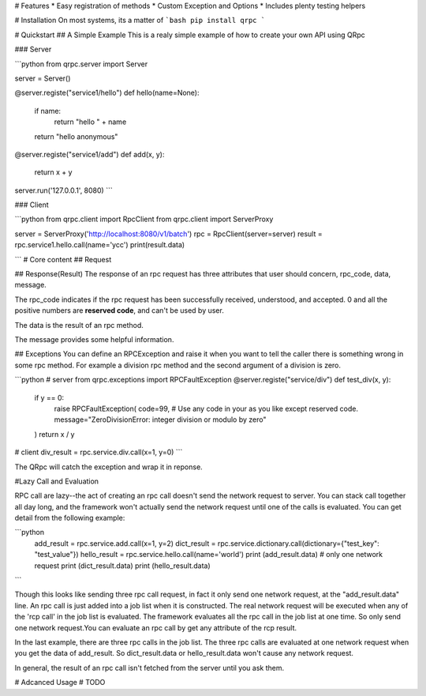 # Features
* Easy registration of methods
* Custom Exception and Options
* Includes plenty testing helpers

# Installation
On most systems, its a matter of
```bash
pip install qrpc
```

# Quickstart
## A Simple Example
This is a realy simple example of how to create your own API using QRpc

### Server

```python
from qrpc.server import Server

server = Server()


@server.registe("service1/hello")
def hello(name=None):
    if name:
        return "hello " + name
    return "hello anonymous"


@server.registe("service1/add")
def add(x, y):
    return x + y


server.run('127.0.0.1', 8080)
```


### Client

```python
from qrpc.client import RpcClient
from qrpc.client import ServerProxy

server = ServerProxy('http://localhost:8080/v1/batch')
rpc = RpcClient(server=server)
result = rpc.service1.hello.call(name='ycc')
print(result.data)

```
# Core content
## Request


## Response(Result)
The response of an rpc request has three attributes that user should concern, rpc_code, data, message.

The rpc_code indicates if the rpc request has been successfully received, understood, and accepted. 0 and all the positive numbers are **reserved code**, and can't be used by user.

The data is the result of an rpc method.

The message provides some helpful information.


## Exceptions
You can define an RPCException and raise it when you want to tell the caller there is something wrong in some rpc method. For example a division rpc method and the second argument of a division is zero.

```python
# server
from qrpc.exceptions import RPCFaultException
@server.registe("service/div")
def test_div(x, y):
    if y == 0:
        raise RPCFaultException(
        code=99, # Use any code in your as you like except reserved code.
        message="ZeroDivisionError: integer division or modulo by zero"
    )
    return x / y

# client
div_result = rpc.service.div.call(x=1, y=0)
```

The QRpc will catch the exception and wrap it in reponse.




#Lazy Call and Evaluation

RPC call are lazy--the act of creating an rpc call doesn't send the network request to server. You can stack call together all day long, and the framework won't actually send the network request until one of the calls is evaluated. You can get detail from the following example:

```python
    add_result = rpc.service.add.call(x=1, y=2)
    dict_result = rpc.service.dictionary.call(dictionary={"test_key": "test_value"})
    hello_result = rpc.service.hello.call(name='world')
    print (add_result.data) # only one network request
    print (dict_result.data)
    print (hello_result.data)
```

Though this looks like sending three rpc call request, in fact it only send one network request, at the "add_result.data" line. An rpc call is just added into a job list when it is constructed. The real network request will be executed when any of the 'rcp call' in the job list is evaluated. The framework evaluates all the rpc call in the job list at one time. So only send one network request.You can evaluate an rpc call by get any attribute of the rcp result.

In the last example, there are three rpc calls in the job list. The three rpc calls are evaluated at one network request when you get the data of add_result.
So dict_result.data or hello_result.data won't cause any network request.

In general, the result of an rpc call isn't fetched from the server until you ask them.

# Adcanced Usage
# TODO

